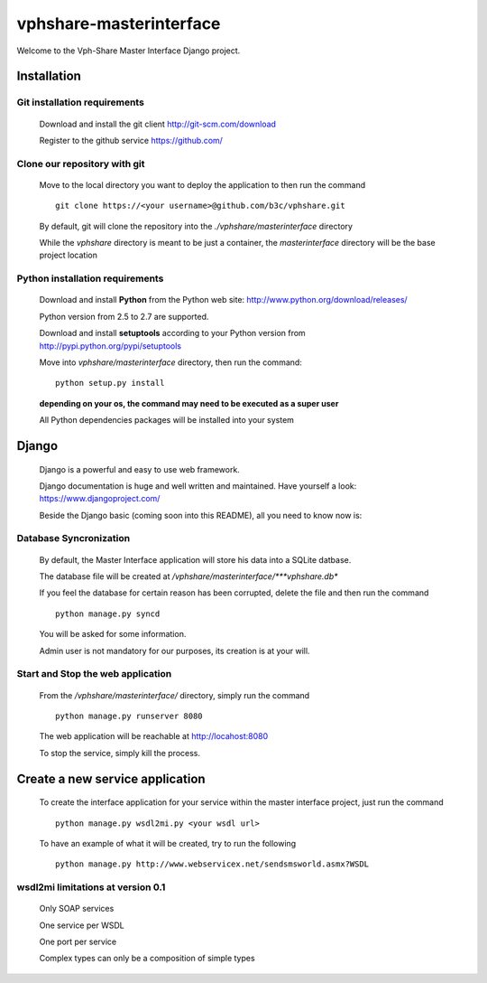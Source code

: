 vphshare-masterinterface
========================

Welcome to the Vph-Share Master Interface Django project.

------------
Installation
------------

Git installation requirements
+++++++++++++++++++++++++++++

    Download and install the git client http://git-scm.com/download

    Register to the github service https://github.com/


Clone our repository with git
+++++++++++++++++++++++++++++

    Move to the local directory you want to deploy the application to then run the command ::

        git clone https://<your username>@github.com/b3c/vphshare.git

    By default, git will clone the repository into the *./vphshare/masterinterface* directory

    While the *vphshare* directory is meant to be just a container, the *masterinterface* directory will be the base
    project location


Python installation requirements
++++++++++++++++++++++++++++++++

    Download and install **Python** from the Python web site: http://www.python.org/download/releases/

    Python version from 2.5 to 2.7 are supported.

    Download and install **setuptools** according to your Python version from http://pypi.python.org/pypi/setuptools

    Move into *vphshare/masterinterface* directory, then run the command::

        python setup.py install

    **depending on your os, the command may need to be executed as a super user**

    All Python dependencies packages will be installed into your system

------
Django
------

    Django is a powerful and easy to use web framework.

    Django documentation is huge and well written and maintained. Have yourself a look: https://www.djangoproject.com/

    Beside the Django basic (coming soon into this README), all you need to know now is:


Database Syncronization
+++++++++++++++++++++++

    By default, the Master Interface application will store his data into a SQLite datbase.

    The database file will be created at */vphshare/masterinterface/***vphshare.db**

    If you feel the database for certain reason has been corrupted, delete the file and then
    run the command ::

        python manage.py syncd

    You will be asked for some information.

    Admin user is not mandatory for our purposes, its creation is at your will.


Start and Stop the web application
++++++++++++++++++++++++++++++++++

    From the */vphshare/masterinterface/* directory, simply run the command ::

        python manage.py runserver 8080

    The web application will be reachable at http://locahost:8080

    To stop the service, simply kill the process.

--------------------------------
Create a new service application
--------------------------------

    To create the interface application for your service within the master interface project,
    just run the command ::

        python manage.py wsdl2mi.py <your wsdl url>

    To have an example of what it will be created, try to run the following ::

        python manage.py http://www.webservicex.net/sendsmsworld.asmx?WSDL


wsdl2mi limitations at version 0.1
++++++++++++++++++++++++++++++++++

    Only SOAP services

    One service per WSDL

    One port per service

    Complex types can only be a composition of simple types

